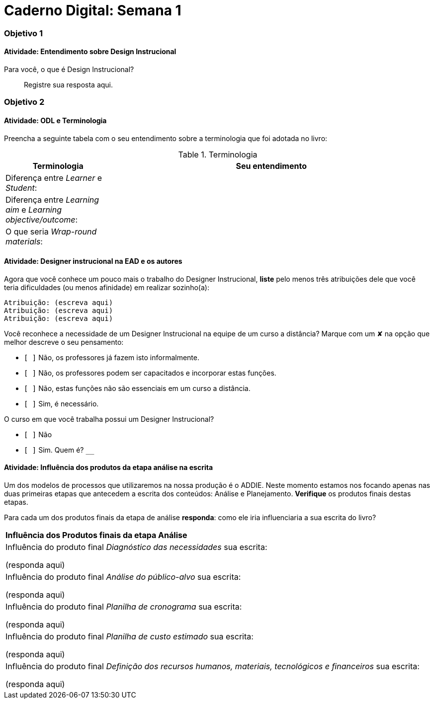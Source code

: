 = Caderno Digital: Semana 1

=== Objetivo 1

==== Atividade: Entendimento sobre Design Instrucional

Para você, o que é Design Instrucional?

> Registre sua resposta aqui.


=== Objetivo 2

[[atividade_odl_terminologia]]
==== Atividade: ODL e Terminologia

Preencha a seguinte tabela com o seu entendimento sobre a terminologia
que foi adotada no livro:

.Terminologia
[cols="1,3a", options="header"]
|====
| Terminologia | Seu entendimento
| Diferença entre _Learner_ e _Student_:
| 
| Diferença entre _Learning aim_ e _Learning objective/outcome_:
| 
| O que seria _Wrap-round materials_:
| 
|====

[[atividade_designer_autores]]
==== Atividade: Designer instrucional na EAD e os autores

Agora que você conhece um pouco mais o trabalho do Designer Instrucional, 
*liste* pelo menos três atribuições dele que você teria dificuldades 
(ou menos afinidade) em realizar sozinho(a):

[verse]
Atribuição: (escreva aqui)
Atribuição: (escreva aqui)
Atribuição: (escreva aqui)

Você reconhece a necessidade de um Designer Instrucional na equipe 
de um curso a distância? Marque com um &#x2718; na opção que melhor
descreve o seu pensamento:

- `[ ]` Não, os professores já fazem isto informalmente.
- `[ ]` Não, os professores podem ser capacitados e incorporar estas funções.
- `[ ]` Não, estas funções não são essenciais em um curso a distância.
- `[ ]` Sim, é necessário.

O curso em que você trabalha possui um Designer Instrucional?

- `[ ]` Não
- `[ ]` Sim. Quem é? `____________________________`


[[atividade_influencia_da_analise_na_escrita]]
==== Atividade: Influência dos produtos da etapa análise na escrita

Um dos modelos de processos que utilizaremos na nossa produção é o ADDIE. 
Neste momento estamos nos focando apenas nas duas primeiras etapas que 
antecedem a escrita dos conteúdos: Análise e Planejamento. 
*Verifique* os produtos finais destas etapas.

Para cada um dos produtos finais da etapa de análise *responda*: 
como ele iria influenciaria a sua escrita do livro?


|====
^s| Influência dos Produtos finais da etapa Análise
| Influência do produto final _Diagnóstico das necessidades_ sua escrita:

(responda aqui)

| Influência do produto final _Análise do público-alvo_ sua escrita:

(responda aqui)


| Influência do produto final _Planilha de cronograma_ sua escrita:

(responda aqui)

| Influência do produto final _Planilha de custo estimado_ sua escrita:

(responda aqui)

| Influência do produto final _Definição dos recursos humanos, materiais, tecnológicos e financeiros_ sua escrita:

(responda aqui)

|====

